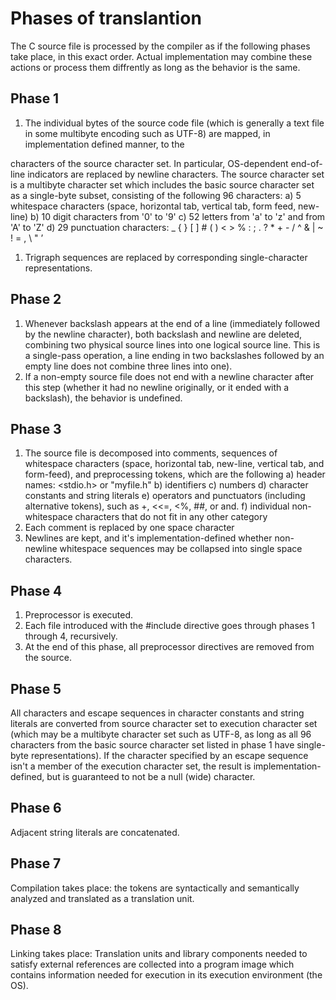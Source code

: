 * Phases of translantion

    The C source file is processed by the compiler as if the following phases take place, in this exact order. Actual implementation may combine these actions or process them 
diffrently as long as the behavior is the same.

** Phase 1
1) The individual bytes of the source code file (which is generally a text file in some multibyte encoding such as UTF-8) are mapped, in implementation defined manner, to the 
characters of the source character set. In particular, OS-dependent end-of-line indicators are replaced by newline characters.
    The source character set is a multibyte character set which includes the basic source character set as a single-byte subset, consisting of the following 96 characters:
    a) 5 whitespace characters (space, horizontal tab, vertical tab, form feed, new-line)
    b) 10 digit characters from '0' to '9'
    c) 52 letters from 'a' to 'z' and from 'A' to 'Z'
    d) 29 punctuation characters: _ { } [ ] # ( ) < > % : ; . ? * + - / ^ & | ~ ! = , \ " ’
2) Trigraph sequences are replaced by corresponding single-character representations.

** Phase 2
1) Whenever backslash appears at the end of a line (immediately followed by the newline character), both backslash and newline are deleted, combining two physical source lines
 into one logical source line. This is a single-pass operation, a line ending in two backslashes followed by an empty line does not combine three lines into one).
2) If a non-empty source file does not end with a newline character after this step (whether it had no newline originally, or it ended with a backslash), the behavior is 
 undefined.

** Phase 3
1) The source file is decomposed into comments, sequences of whitespace characters (space, horizontal tab, new-line, vertical tab, and form-feed), and preprocessing tokens, 
 which are the following
   a) header names: <stdio.h> or "myfile.h"
   b) identifiers
   c) numbers
   d) character constants and string literals
   e) operators and punctuators (including alternative tokens), such as +, <<=, <%, ##, or and.
   f) individual non-whitespace characters that do not fit in any other category
2) Each comment is replaced by one space character
3) Newlines are kept, and it's implementation-defined whether non-newline whitespace sequences may be collapsed into single space characters.

** Phase 4
1) Preprocessor is executed.
2) Each file introduced with the #include directive goes through phases 1 through 4, recursively.
3) At the end of this phase, all preprocessor directives are removed from the source.

** Phase 5
All characters and escape sequences in character constants and string literals are converted from source character set to execution character set (which may be a multibyte 
character set such as UTF-8, as long as all 96 characters from the basic source character set listed in phase 1 have single-byte representations). If the character specified 
by an escape sequence isn't a member of the execution character set, the result is implementation-defined, but is guaranteed to not be a null (wide) character.

** Phase 6
Adjacent string literals are concatenated.

** Phase 7
Compilation takes place: the tokens are syntactically and semantically analyzed and translated as a translation unit.

** Phase 8

Linking takes place: Translation units and library components needed to satisfy external references are collected into a program image which contains information needed for 
execution in its execution environment (the OS). 
